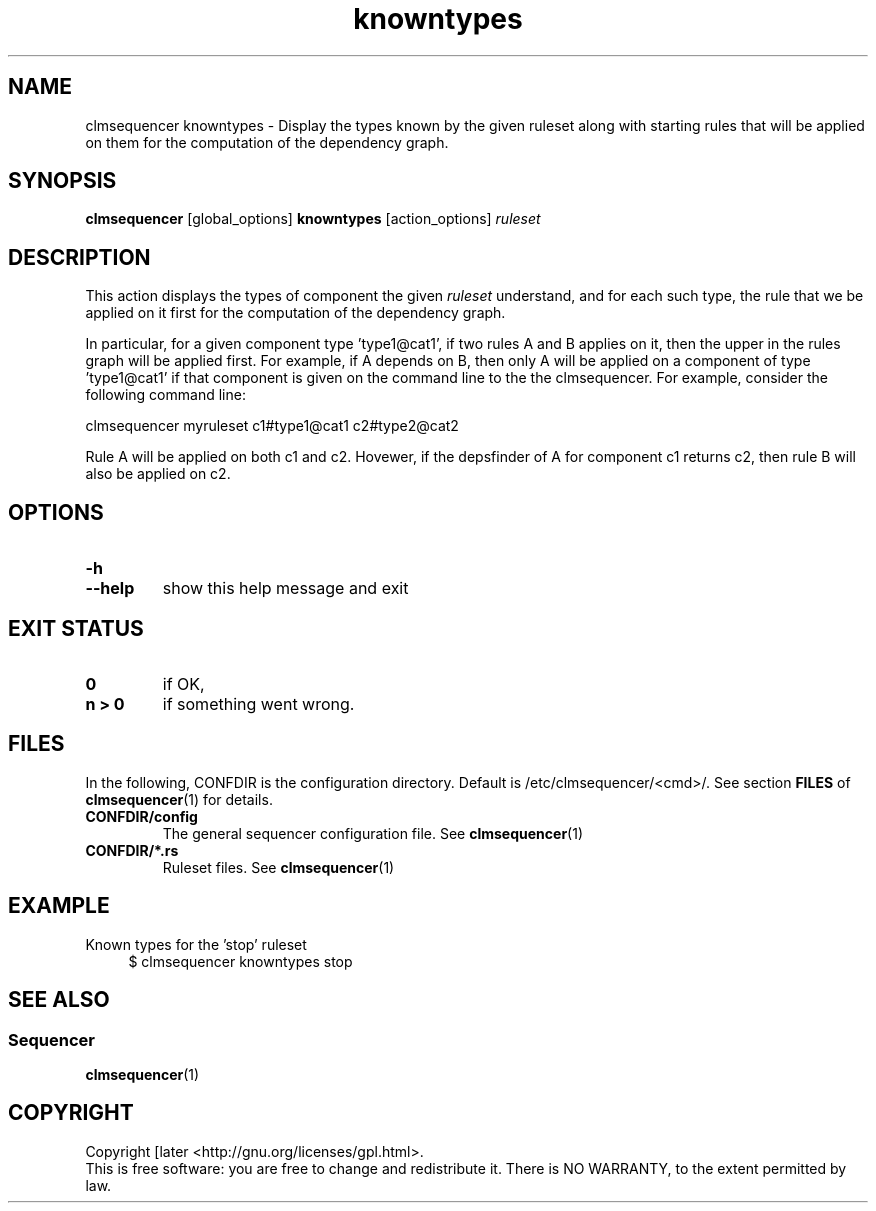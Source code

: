 .\" Process this file with
.\" groff -man -Tascii foo.1
.\"
.TH knowntypes 1 "August 2010" bullx "Sequencer Manual"
.SH NAME
clmsequencer knowntypes \- Display the types known by the given
ruleset along with starting rules that will be applied on them for the
computation of the dependency graph.
.SH SYNOPSIS
.B clmsequencer
[global_options]
.B knowntypes
[action_options]
.I ruleset
.SH DESCRIPTION
This action displays the types of component the given
.I ruleset
understand, and for each such type, the rule that we be applied on it
first for the computation of the dependency graph.

In particular, for a given component type 'type1@cat1', if two rules A
and B applies on it, then the upper in the rules graph will be applied
first. For example, if A depends on B, then only A will be applied on
a component of type 'type1@cat1' if that component is given on the
command line to the the clmsequencer. For example, consider the
following command line:

.EX
clmsequencer myruleset c1#type1@cat1 c2#type2@cat2
.EE

Rule A will be applied on both c1 and c2. Hovewer, if the depsfinder
of A for component c1 returns c2, then rule B will also be applied on
c2.

.SH OPTIONS
.TP
.B \-h
.TQ
.B \-\-help
show this help message and exit

.SH EXIT STATUS
.TP
.B 0
if OK,
.TP
.B n > 0
if something went wrong.
.SH FILES
In the following, CONFDIR is the configuration directory. Default is
/etc/clmsequencer/<cmd>/. See section
.B FILES
of
.BR clmsequencer (1)
for details.
.TP
.B CONFDIR/config
The general sequencer configuration file. See
.BR clmsequencer (1)
.TP
.B CONFDIR/*.rs
Ruleset files. See
.BR clmsequencer (1)
.SH EXAMPLE
Known types for the 'stop' ruleset
.RS 4
.EX
$ clmsequencer knowntypes stop
.EE
.RE

.SH "SEE ALSO"
.SS "Sequencer"
.BR clmsequencer (1)
.SH "COPYRIGHT"
Copyright [\co] 2010 Bull S.A.S. License GPLv3+: GNU GPL version 3 or
later <http://gnu.org/licenses/gpl.html>.
.br
This is free software: you are free to change and redistribute it.
There is NO WARRANTY, to the extent permitted by law.
